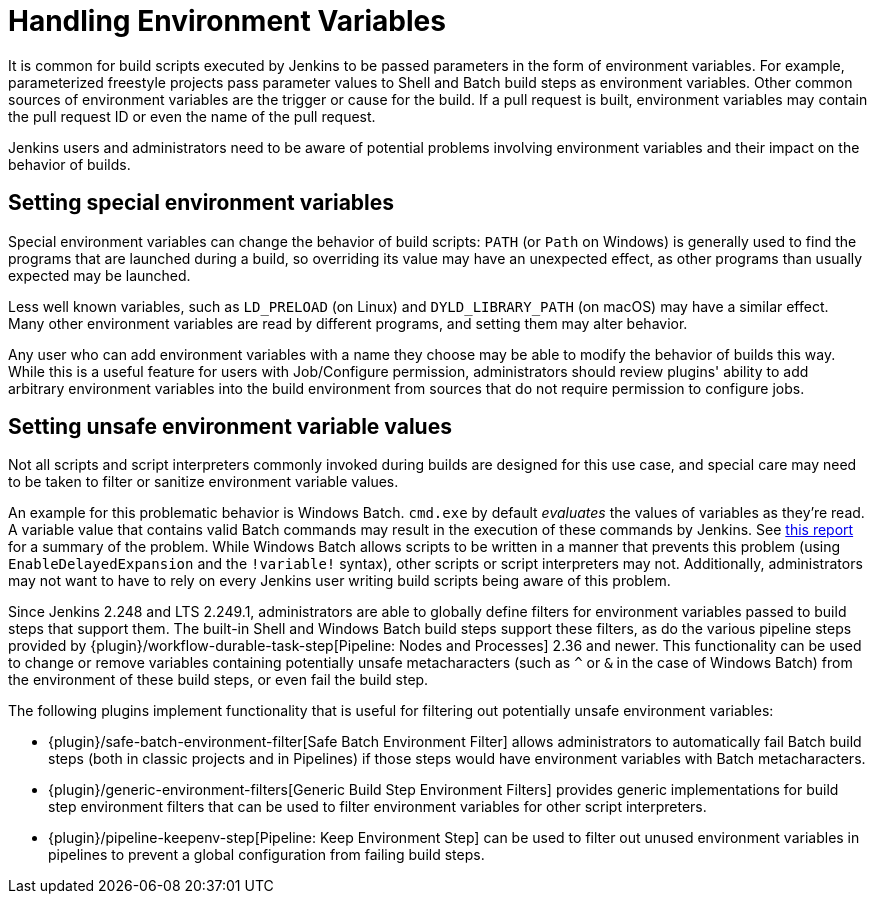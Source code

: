 = Handling Environment Variables

It is common for build scripts executed by Jenkins to be passed parameters in the form of environment variables.
For example, parameterized freestyle projects pass parameter values to Shell and Batch build steps as environment variables.
Other common sources of environment variables are the trigger or cause for the build.
If a pull request is built, environment variables may contain the pull request ID or even the name of the pull request.

Jenkins users and administrators need to be aware of potential problems involving environment variables and their impact on the behavior of builds.

## Setting special environment variables

Special environment variables can change the behavior of build scripts:
`PATH` (or `Path` on Windows) is generally used to find the programs that are launched during a build, so overriding its value may have an unexpected effect, as other programs than usually expected may be launched.

Less well known variables, such as `LD_PRELOAD` (on Linux) and `DYLD_LIBRARY_PATH` (on macOS) may have a similar effect.
Many other environment variables are read by different programs, and setting them may alter behavior.

Any user who can add environment variables with a name they choose may be able to modify the behavior of builds this way.
While this is a useful feature for users with Job/Configure permission, administrators should review plugins' ability to add arbitrary environment variables into the build environment from sources that do not require permission to configure jobs.

## Setting unsafe environment variable values

Not all scripts and script interpreters commonly invoked during builds are designed for this use case, and special care may need to be taken to filter or sanitize environment variable values.

An example for this problematic behavior is Windows Batch. `cmd.exe` by default _evaluates_ the values of variables as they're read.
A variable value that contains valid Batch commands may result in the execution of these commands by Jenkins.
See https://threatpost.com/shellshock-like-weakness-may-affect-windows/108696/[this report] for a summary of the problem.
While Windows Batch allows scripts to be written in a manner that prevents this problem (using `EnableDelayedExpansion` and the `!variable!` syntax), other scripts or script interpreters may not.
Additionally, administrators may not want to have to rely on every Jenkins user writing build scripts being aware of this problem.

Since Jenkins 2.248 and LTS 2.249.1, administrators are able to globally define filters for environment variables passed to build steps that support them.
The built-in Shell and Windows Batch build steps support these filters, as do the various pipeline steps provided by {plugin}/workflow-durable-task-step[Pipeline: Nodes and Processes] 2.36 and newer.
This functionality can be used to change or remove variables containing potentially unsafe metacharacters (such as `^` or `&` in the case of Windows Batch) from the environment of these build steps, or even fail the build step.

The following plugins implement functionality that is useful for filtering out potentially unsafe environment variables:

* {plugin}/safe-batch-environment-filter[Safe Batch Environment Filter] allows administrators to automatically fail Batch build steps (both in classic projects and in Pipelines) if those steps would have environment variables with Batch metacharacters.
* {plugin}/generic-environment-filters[Generic Build Step Environment Filters] provides generic implementations for build step environment filters that can be used to filter environment variables for other script interpreters.
* {plugin}/pipeline-keepenv-step[Pipeline: Keep Environment Step] can be used to filter out unused environment variables in pipelines to prevent a global configuration from failing build steps.
